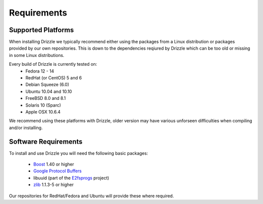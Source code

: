 Requirements
============

Supported Platforms
-------------------
When installing Drizzle we typically recommend either using the packages from
a Linux distribution or packages provided by our own repositories.  This is
down to the dependencies reqiured by Drizzle which can be too old or missing
in some Linux distributions.

Every build of Drizzle is currently tested on:
 * Fedora 12 - 14
 * RedHat (or CentOS) 5 and 6
 * Debian Squeeze (6.0)
 * Ubuntu 10.04 and 10.10
 * FreeBSD 8.0 and 8.1
 * Solaris 10 (Sparc)
 * Apple OSX 10.6.4

We recommend using these platforms with Drizzle, older version may have various
unforseen difficulties when compiling and/or installing.

Software Requirements
---------------------
To install and use Drizzle you will need the following basic packages:

 * `Boost <http://www.boost.org/>`_ 1.40 or higher
 * `Google Protocol Buffers <http://code.google.com/apis/protocolbuffers/>`_
 * libuuid (part of the `E2fsprogs <http://e2fsprogs.sourceforge.net/>`_
   project)
 * `zlib <http://www.zlib.net/>`_ 1.1.3-5 or higher

Our repositories for RedHat/Fedora and Ubuntu will provide these where required.
